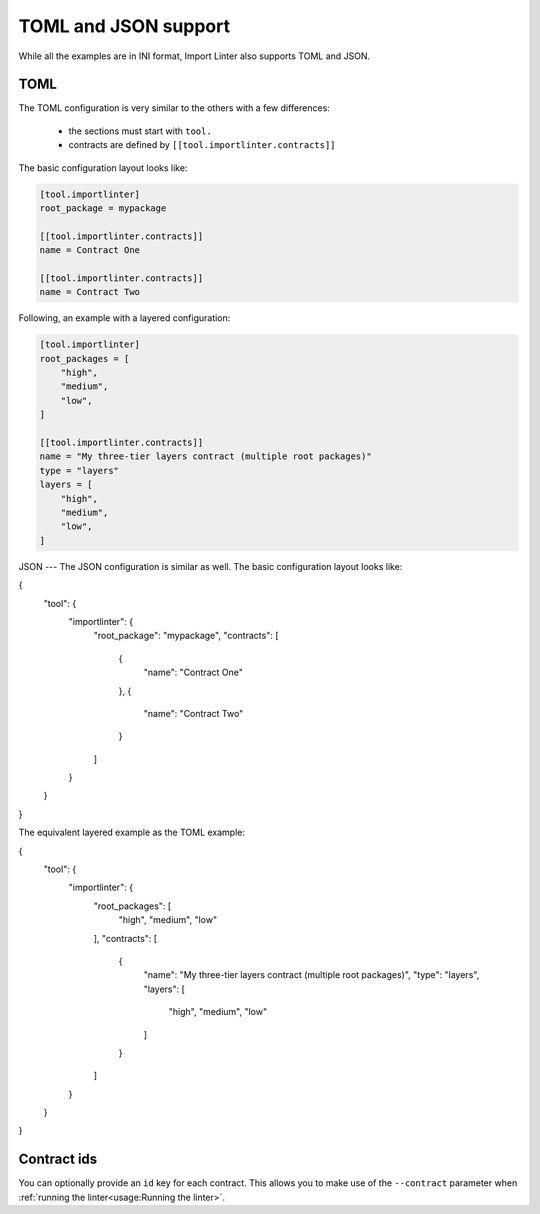 ============
TOML and JSON support
============


While all the examples are in INI format, Import Linter also supports TOML and JSON.

TOML
----

The TOML configuration is very similar to the others with a few differences:

    - the sections must start with ``tool.``
    - contracts are defined by ``[[tool.importlinter.contracts]]``

The basic configuration layout looks like:

.. code-block:: toml

    [tool.importlinter]
    root_package = mypackage

    [[tool.importlinter.contracts]]
    name = Contract One

    [[tool.importlinter.contracts]]
    name = Contract Two

Following, an example with a layered configuration:

.. code-block:: toml

    [tool.importlinter]
    root_packages = [
        "high",
        "medium",
        "low",
    ]

    [[tool.importlinter.contracts]]
    name = "My three-tier layers contract (multiple root packages)"
    type = "layers"
    layers = [
        "high",
        "medium",
        "low",
    ]

JSON
---
The JSON configuration is similar as well. The basic configuration layout looks like:

.. code-block:: json

{
  "tool": {
    "importlinter": {
      "root_package": "mypackage",
      "contracts": [
        {
          "name": "Contract One"
        },
        {
          "name": "Contract Two"
        }
      ]
    }
  }
}

The equivalent layered example as the TOML example:

.. code-block:: json

{
  "tool": {
    "importlinter": {
      "root_packages": [
        "high",
        "medium",
        "low"
      ],
      "contracts": [
        {
          "name": "My three-tier layers contract (multiple root packages)",
          "type": "layers",
          "layers": [
            "high",
            "medium",
            "low"
          ]
        }
      ]
    }
  }
}


Contract ids
------------

You can optionally provide an ``id`` key for each contract. This allows
you to make use of the ``--contract`` parameter when :ref:`running the linter<usage:Running the linter>`.
